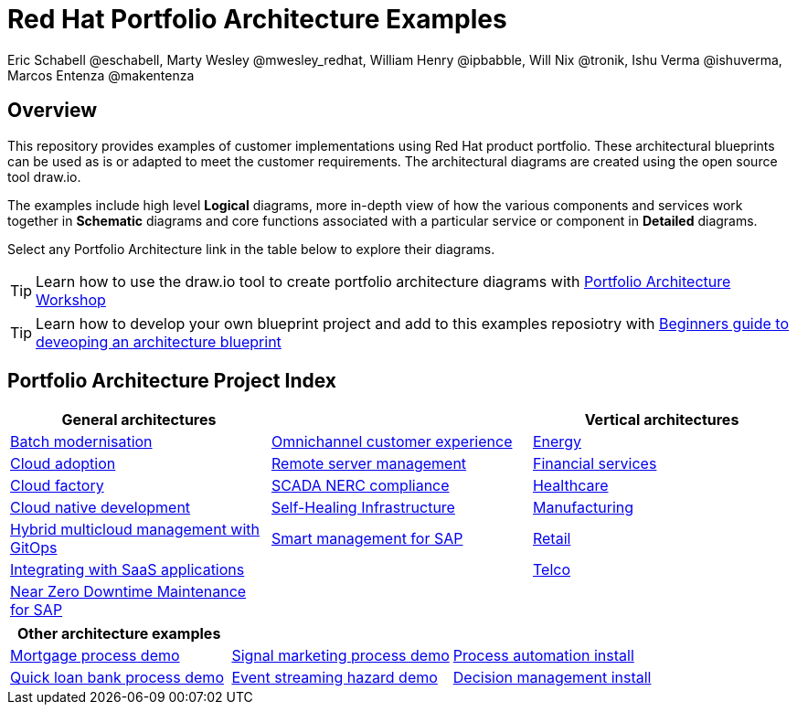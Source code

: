 = Red Hat Portfolio Architecture Examples
Eric Schabell @eschabell, Marty Wesley @mwesley_redhat, William Henry @ipbabble, Will Nix @tronik, Ishu Verma  @ishuverma, Marcos Entenza @makentenza
:homepage: https://gitlab.com/redhatdemocentral/portfolio-architecture-examples
:imagesdir: images
:icons: font
:source-highlighter: prettify

== Overview
This repository provides examples of customer implementations using Red Hat product portfolio. These architectural blueprints can be
used as is or adapted to meet the customer requirements. The architectural diagrams are created using the open source tool draw.io.

The examples include high level *Logical* diagrams, more in-depth view of how the various components and services work together in
*Schematic* diagrams and core functions associated with a particular service or component in *Detailed* diagrams. 

Select any Portfolio Architecture link in the table below to explore their diagrams.

TIP: Learn how to use the draw.io tool to create portfolio architecture diagrams with https://gitlab.com/redhatdemocentral/portfolio-architecture-workshops[Portfolio Architecture Workshop]

TIP: Learn how to develop your own blueprint project and add to this examples reposiotry with https://redhatdemocentral.gitlab.io/portfolio-architecture-template[Beginners guide to deveoping an architecture blueprint]

== Portfolio Architecture Project Index

[cols="1,1,1"]
|===
|General architectures | | Vertical architectures

|link:batch-modernisation.adoc[Batch modernisation]
|link:omnichannel.adoc[Omnichannel customer experience]
|link:edge-utility.adoc[Energy]

|link:cloud-adoption.adoc[Cloud adoption]
|link:remote-management.adoc[Remote server management]
|link:financial-services.adoc[Financial services]

|link:cloud-factory.adoc[Cloud factory]
|link:scada-nerc-compliance.adoc[SCADA NERC compliance]
|link:healthcare.adoc[Healthcare]

|link:cnd.adoc[Cloud native development]
|link:self-healing.adoc[Self-Healing Infrastructure]
|link:edge-ai-ml.adoc[Manufacturing]

|link:spi-multi-cloud-gitops.adoc[Hybrid multicloud management with GitOps]
|link:sap-smart-management.adoc[Smart management for SAP]
|link:retail.adoc[Retail]

|link:integrated-saas.adoc[Integrating with SaaS applications]
|
|link:telco.adoc[Telco]

|link:nzd-sap.adoc[Near Zero Downtime Maintenance for SAP]
|
|
|===

[cols="1,1,1"]
|===
| Other architecture examples | |

|link:demo-mortgage-process.adoc[Mortgage process demo]
|link:demo-signal-markeing-process.adoc[Signal marketing process demo] 
|link:demo-process-automation-install.adoc[Process automation install]

|link:demo-quick-loan-bank-process.adoc[Quick loan bank process demo]
|link:demo-hazard-streaming.adoc[Event streaming hazard demo]
|link:demo-decision-management-install.adoc[Decision management install]
|===

